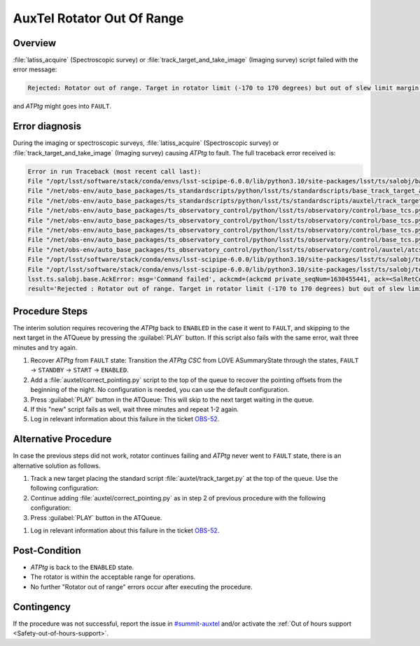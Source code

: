 .. This is a template for troubleshooting when some part of the observatory enters an abnormal state. This comment may be deleted when the template is copied to the destination.

.. Review the README in this procedure's directory on instructions to contribute.
.. Static objects, such as figures, should be stored in the _static directory. Review the _static/README in this procedure's directory on instructions to contribute.
.. Do not remove the comments that describe each section. They are included to provide guidance to contributors.
.. Do not remove other content provided in the templates, such as a section. Instead, comment out the content and include comments to explain the situation. For example:
	- If a section within the template is not needed, comment out the section title and label reference. Include a comment explaining why this is not required.
    - If a file cannot include a title (surrounded by ampersands (#)), comment out the title from the template and include a comment explaining why this is implemented (in addition to applying the ``title`` directive).

.. Include one Primary Author and list of Contributors (comma separated) between the asterisks (*):
.. |author| replace:: *Ioana Sotuela*
.. If there are no contributors, write "none" between the asterisks. Do not remove the substitution.
.. |contributors| replace:: *Gonzalo Aravena*

.. This is the label that can be used as for cross referencing this procedure.
.. Recommended format is "Directory Name"-"Title Name"  -- Spaces should be replaced by hyphens.
.. _AuxTel-Rotator-Out-Of-Range:
.. Each section should includes a label for cross referencing to a given area.
.. Recommended format for all labels is "Title Name"-"Section Name" -- Spaces should be replaced by hyphens.
.. To reference a label that isn't associated with an reST object such as a title or figure, you must include the link an explicit title using the syntax :ref:`link text <label-name>`.
.. An error will alert you of identical labels during the build process.

###########################
AuxTel Rotator Out Of Range
###########################

.. _AuxTel-Rotator-Out-Of-Range-Overview:

Overview
========

:file:`latiss_acquire` (Spectroscopic survey) or :file:`track_target_and_take_image` (Imaging survey) 
script failed with the error message:

.. code-block:: text

    Rejected: Rotator out of range. Target in rotator limit (-170 to 170 degrees) but out of slew limit margin (1 degs).

and *ATPtg* might goes into ``FAULT``.

.. _AuxTel-Rotator-Out-Of-Range-Error-Diagnosis:

Error diagnosis
===============

During the imaging or spectroscopic surveys, :file:`latiss_acquire` (Spectroscopic survey) or :file:`track_target_and_take_image` (Imaging survey) 
causing *ATPtg* to fault. 
The full traceback error received is:

.. code-block:: text

    Error in run Traceback (most recent call last): 
    File "/opt/lsst/software/stack/conda/envs/lsst-scipipe-6.0.0/lib/python3.10/site-packages/lsst/ts/salobj/base_script.py", line 603, in do_run await self._run_task 
    File "/net/obs-env/auto_base_packages/ts_standardscripts/python/lsst/ts/standardscripts/base_track_target_and_take_image.py", line 237, in run await self.track_target_and_setup_instrument() 
    File "/net/obs-env/auto_base_packages/ts_standardscripts/python/lsst/ts/standardscripts/auxtel/track_target_and_take_image.py", line 141,  in track_target_and_setup_instrument await self.atcs.slew_icrs( 
    File "/net/obs-env/auto_base_packages/ts_observatory_control/python/lsst/ts/observatory/control/base_tcs.py", line 647, in slew_icrs raise ack_error 
    File "/net/obs-env/auto_base_packages/ts_observatory_control/python/lsst/ts/observatory/control/base_tcs.py", line 615, in slew_icrs await self.slew( 
    File "/net/obs-env/auto_base_packages/ts_observatory_control/python/lsst/ts/observatory/control/base_tcs.py", line 814, in slew raise ack_err 
    File "/net/obs-env/auto_base_packages/ts_observatory_control/python/lsst/ts/observatory/control/base_tcs.py", line 803, in slew await self._slew_to( 
    File "/net/obs-env/auto_base_packages/ts_observatory_control/python/lsst/ts/observatory/control/auxtel/atcs.py", line 1413, in _slew_to await slew_cmd.start(timeout=slew_timeout) 
    File "/opt/lsst/software/stack/conda/envs/lsst-scipipe-6.0.0/lib/python3.10/site-packages/lsst/ts/salobj/topics/remote_command.py", line 487, in start return await cmd_info.next_ackcmd(timeout=timeout) 
    File "/opt/lsst/software/stack/conda/envs/lsst-scipipe-6.0.0/lib/python3.10/site-packages/lsst/ts/salobj/topics/remote_command.py", line 191, in next_ackcmd raise base.AckError(msg="Command failed", ackcmd=ackcmd) 
    lsst.ts.salobj.base.AckError: msg='Command failed', ackcmd=(ackcmd private_seqNum=1630455441, ack=<SalRetCode.CMD_FAILED: -302>, error=6611,  
    result='Rejected : Rotator out of range. Target in rotator limit (-170 to 170 degrees) but out of slew limit margin (1 degs)') 



.. _AuxTel-Rotator-Out-Of-Range-Procedure-Steps:

Procedure Steps
===============

The interim solution requires recovering the *ATPtg* back to ``ENABLED`` in the case it went to ``FAULT``, and skipping to the next target in the ATQueue 
by pressing the :guilabel:`PLAY` button. 
If this script also fails with the same error, wait three minutes and try again.


#. Recover *ATPtg* from ``FAULT`` state: Transition the *ATPtg* *CSC* from LOVE ASummaryState through the states, ``FAULT`` → ``STANDBY`` → ``START`` → ``ENABLED``.
#. Add a :file:`auxtel/correct_pointing.py` script to the top of the queue to recover the pointing offsets from the beginning of the night. No configuration is needed, you can use the default configuration.  
#. Press :guilabel:`PLAY` button in the ATQueue: This will skip to the next target waiting in the queue.
#. If this "new" script fails as well, wait three minutes and repeat 1-2 again.
#. Log in relevant information about this failure in the ticket `OBS-52 <https://rubinobs.atlassian.net/browse/OBS-52>`__.


Alternative Procedure
=====================

In case the previous steps did not work, rotator continues failing and *ATPtg* never went to ``FAULT`` state, there is an alternative solution as follows. 

#. Track a new target placing the standard script :file:`auxtel/track_target.py` at the top of the queue. 
   Use the following configuration:
   
   .. code-block:: text
    :caption: track_target.py

    az: 90.0
    el: 60.0

#. Continue adding :file:`auxtel/correct_pointing.py` as in step 2 of previous procedure with the following configuration:

   .. code-block:: text
    :caption: correct_pointing.py

    az: 90.0
    el: 60.0
    mag_limit: 8.0

#. Press :guilabel:`PLAY` button in the ATQueue.

.. We might delete this point in the future because the OBS-52 is closed.
#. Log in relevant information about this failure in the ticket `OBS-52 <https://rubinobs.atlassian.net/browse/OBS-52>`__.


.. _AuxTel-Rotator-Out-Of-Range-Post-Condition:

Post-Condition
==============

- *ATPtg* is back to the ``ENABLED`` state.
- The rotator is within the acceptable range for operations.
- No further "Rotator out of range" errors occur after executing the procedure.


.. _AuxTel-Rotator-Out-Of-Range-Contingency:

Contingency
===========

If the procedure was not successful, report the issue in `#summit-auxtel <https://app.slack.com/client/T06D204F2/C01K4M6R4AH>`__ and/or activate the :ref:`Out of hours support <Safety-out-of-hours-support>`.